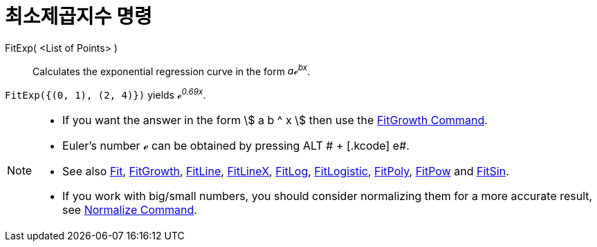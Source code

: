 = 최소제곱지수 명령
:page-en: commands/FitExp
ifdef::env-github[:imagesdir: /ko/modules/ROOT/assets/images]

FitExp( <List of Points> )::
  Calculates the exponential regression curve in the form _aℯ^bx^_.

[EXAMPLE]
====

`++FitExp({(0, 1), (2, 4)})++` yields _ℯ^0.69x^_.

====

[NOTE]
====

* If you want the answer in the form stem:[ a b ^ x ] then use the
xref:/s_index_php?title=FitGrowth_Command_action=edit_redlink=1.adoc[FitGrowth Command].
* Euler's number ℯ can be obtained by pressing [.kcode]#ALT # + [.kcode]# e#.
* See also xref:/s_index_php?title=Fit_Command_action=edit_redlink=1.adoc[Fit],
xref:/s_index_php?title=FitGrowth_Command_action=edit_redlink=1.adoc[FitGrowth],
xref:/s_index_php?title=FitLine_Command_action=edit_redlink=1.adoc[FitLine],
xref:/s_index_php?title=FitLineX_Command_action=edit_redlink=1.adoc[FitLineX],
xref:/s_index_php?title=FitLog_Command_action=edit_redlink=1.adoc[FitLog],
xref:/s_index_php?title=FitLogistic_Command_action=edit_redlink=1.adoc[FitLogistic],
xref:/s_index_php?title=FitPoly_Command_action=edit_redlink=1.adoc[FitPoly],
xref:/s_index_php?title=FitPow_Command_action=edit_redlink=1.adoc[FitPow] and
xref:/s_index_php?title=FitSin_Command_action=edit_redlink=1.adoc[FitSin].
* If you work with big/small numbers, you should consider normalizing them for a more accurate result, see
xref:/s_index_php?title=Normalize_Command_action=edit_redlink=1.adoc[Normalize Command].

====
